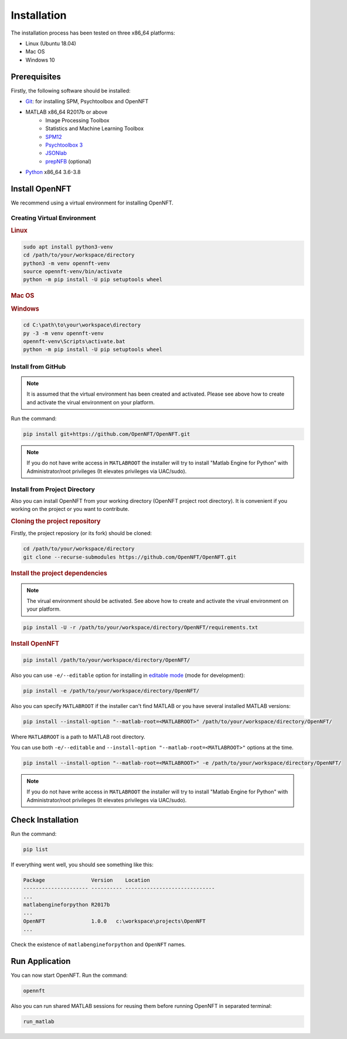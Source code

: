 .. _install:

Installation
============

The installation process has been tested on three x86_64 platforms:

* Linux (Ubuntu 18.04)
* Mac OS
* Windows 10

Prerequisites
-------------

Firstly, the following software should be installed:

* `Git <https://git-scm.com/downloads>`_: for installing SPM, Psychtoolbox and OpenNFT
* MATLAB x86_64 R2017b or above
    - Image Processing Toolbox
    - Statistics and Machine Learning Toolbox
    - `SPM12 <https://github.com/spm/spm12>`_
    - `Psychtoolbox 3 <https://github.com/Psychtoolbox-3/Psychtoolbox-3>`_
    - `JSONlab <https://github.com/fangq/jsonlab>`_
    - `prepNFB <https://github.com/lucp88/prepNFB>`_ (optional)
* `Python <https://www.python.org/downloads/>`_ x86_64 3.6-3.8


Install OpenNFT
---------------

We recommend using a virtual environment for installing OpenNFT.

Creating Virtual Environment
++++++++++++++++++++++++++++

.. rubric:: Linux

.. code-block:: bash

    sudo apt install python3-venv
    cd /path/to/your/workspace/directory
    python3 -m venv opennft-venv
    source opennft-venv/bin/activate
    python -m pip install -U pip setuptools wheel

.. rubric:: Mac OS

.. todo::

    Add instructions for macos

.. rubric:: Windows

.. code-block:: bat

    cd C:\path\to\your\workspace\directory
    py -3 -m venv opennft-venv
    opennft-venv\Scripts\activate.bat
    python -m pip install -U pip setuptools wheel

Install from GitHub
+++++++++++++++++++

.. note::

    It is assumed that the virtual environment has been created and activated.
    Please see above how to create and activate the virual environment on your platform.

Run the command:

.. code-block::

    pip install git+https://github.com/OpenNFT/OpenNFT.git

.. note::

    If you do not have write access in ``MATLABROOT`` the installer will try to
    install "Matlab Engine for Python" with Administrator/root privileges
    (It elevates privileges via UAC/sudo).

Install from Project Directory
++++++++++++++++++++++++++++++

Also you can install OpenNFT from your working directory (OpenNFT project root directory).
It is convenient if you working on the project or you want to contribute.

.. rubric:: Cloning the project repository

Firstly, the project reposiory (or its fork) should be cloned:

.. code-block::

    cd /path/to/your/workspace/directory
    git clone --recurse-submodules https://github.com/OpenNFT/OpenNFT.git


.. rubric:: Install the project dependencies

.. note::

    The virual environment should be activated.
    See above how to create and activate the virual environment on your platform.

.. code-block::

    pip install -U -r /path/to/your/workspace/directory/OpenNFT/requirements.txt


.. rubric:: Install OpenNFT

.. code-block::

    pip install /path/to/your/workspace/directory/OpenNFT/

Also you can use ``-e/--editable`` option for installing in `editable mode <https://pip.pypa.io/en/stable/reference/pip_install/#editable-installs>`_ (mode for development):

.. code-block::

    pip install -e /path/to/your/workspace/directory/OpenNFT/

Also you can specify ``MATLABROOT`` if the installer can't find MATLAB or you have several installed MATLAB versions:

.. code-block::

    pip install --install-option "--matlab-root=<MATLABROOT>" /path/to/your/workspace/directory/OpenNFT/

Where ``MATLABROOT`` is a path to MATLAB root directory.

You can use both ``-e/--editable`` and  ``--install-option "--matlab-root=<MATLABROOT>"`` options at the time.

.. code-block::

    pip install --install-option "--matlab-root=<MATLABROOT>" -e /path/to/your/workspace/directory/OpenNFT/

.. note::

    If you do not have write access in ``MATLABROOT`` the installer will try to
    install "Matlab Engine for Python" with Administrator/root privileges
    (It elevates privileges via UAC/sudo).


Check Installation
------------------

Run the command:

.. code-block::

    pip list

If everything went well, you should see something like this:

.. code-block::

    Package               Version    Location
    --------------------- ---------- -----------------------------
    ...
    matlabengineforpython R2017b
    ...
    OpenNFT               1.0.0   c:\workspace\projects\OpenNFT
    ...

Check the existence of ``matlabengineforpython`` and ``OpenNFT`` names.

Run Application
---------------

You can now start OpenNFT. Run the command:

.. code-block::

    opennft

Also you can run shared MATLAB sessions for reusing them before running OpenNFT in separated terminal:

.. code-block::

    run_matlab
